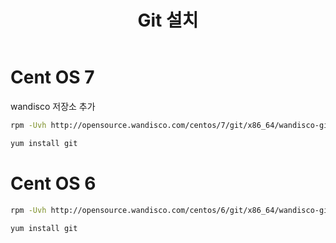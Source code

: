 #+TITLE: Git 설치

* Cent OS 7

wandisco 저장소 추가

#+BEGIN_SRC sh
rpm -Uvh http://opensource.wandisco.com/centos/7/git/x86_64/wandisco-git-release-7-2.noarch.rpm
#+END_SRC

#+BEGIN_SRC sh
yum install git 
#+END_SRC

* Cent OS 6

#+BEGIN_SRC sh
rpm -Uvh http://opensource.wandisco.com/centos/6/git/x86_64/wandisco-git-release-6-1.noarch.rpm
#+END_SRC

#+BEGIN_SRC sh
yum install git
#+END_SRC
